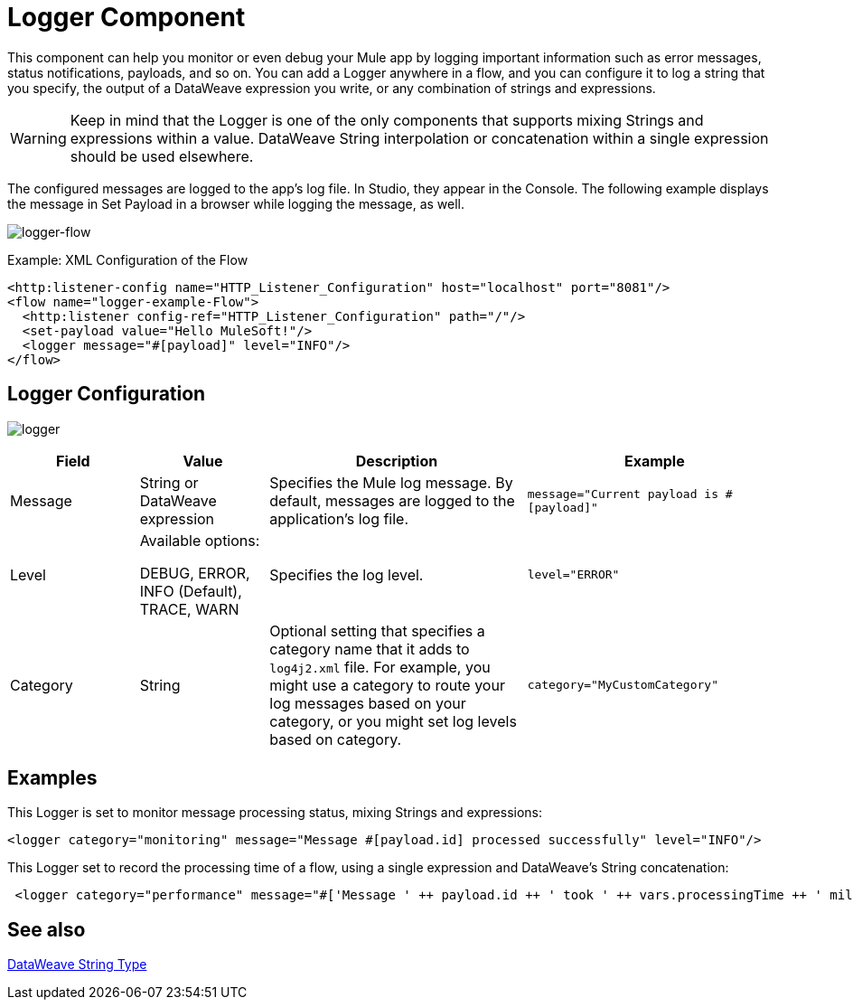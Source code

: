 = Logger Component
:keywords: mule, esb, studio, logger, logs, log, notifications, errors, debug

This component can help you monitor or even debug your Mule app by logging important information such as error messages, status notifications, payloads, and so on. You can add a Logger anywhere in a flow, and you can configure it to log a string that you specify, the output of a DataWeave expression you write, or any combination of strings and expressions.

[WARNING]
--
Keep in mind that the Logger is one of the only components that supports mixing Strings and expressions within a value. DataWeave String interpolation or concatenation within a single expression should be used elsewhere.
--

The configured messages are logged to the app's log file. In Studio, they appear in the Console. The following example displays the message in Set Payload in a browser while logging the message, as well.

image:logger-flow.png[logger-flow]

.Example: XML Configuration of the Flow
[source,xml,linenums]
----
<http:listener-config name="HTTP_Listener_Configuration" host="localhost" port="8081"/>
<flow name="logger-example-Flow">
  <http:listener config-ref="HTTP_Listener_Configuration" path="/"/>
  <set-payload value="Hello MuleSoft!"/>
  <logger message="#[payload]" level="INFO"/>
</flow>
----

== Logger Configuration

image:logger.png[logger]

[%header,cols="1,1,2,2"]
|===
| Field | Value | Description | Example

| Message | String or DataWeave expression | Specifies the Mule log message. By default, messages are logged to the application's log file. |
`message="Current payload is #[payload]"`

| Level |
Available options:

DEBUG, ERROR, INFO (Default), TRACE, WARN |
Specifies the log level.

|
`level="ERROR"`

| Category | String | Optional setting that specifies a category name that it adds to `log4j2.xml` file. For example, you might use a category to route your log messages based on your category, or you might set log levels based on category. |
`category="MyCustomCategory"`

|===

== Examples

This Logger is set to monitor message processing status, mixing Strings and expressions:

[source, xml, linenums]
----
<logger category="monitoring" message="Message #[payload.id] processed successfully" level="INFO"/>
----

This Logger set to record the processing time of a flow, using a single expression and DataWeave's String concatenation:

[source, xml, linenums]
----
 <logger category="performance" message="#['Message ' ++ payload.id ++ ' took ' ++ vars.processingTime ++ ' milliseconds to process']" level="INFO"/>
----

== See also

link:dataweave-types#dw_type_string[DataWeave String Type]
